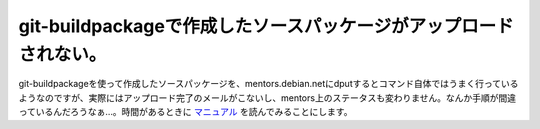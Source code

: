 git-buildpackageで作成したソースパッケージがアップロードされない。
==================================================================

git-buildpackageを使って作成したソースパッケージを、mentors.debian.netにdputするとコマンド自体ではうまく行っているようなのですが、実際にはアップロード完了のメールがこないし、mentors上のステータスも変わりません。なんか手順が間違っているんだろうなぁ…。時間があるときに `マニュアル <http://honk.sigxcpu.org/projects/git-buildpackage/manual-html/gbp.html>`_ を読んでみることにします。






.. author:: default
.. categories:: Debian
.. tags::
.. comments::
